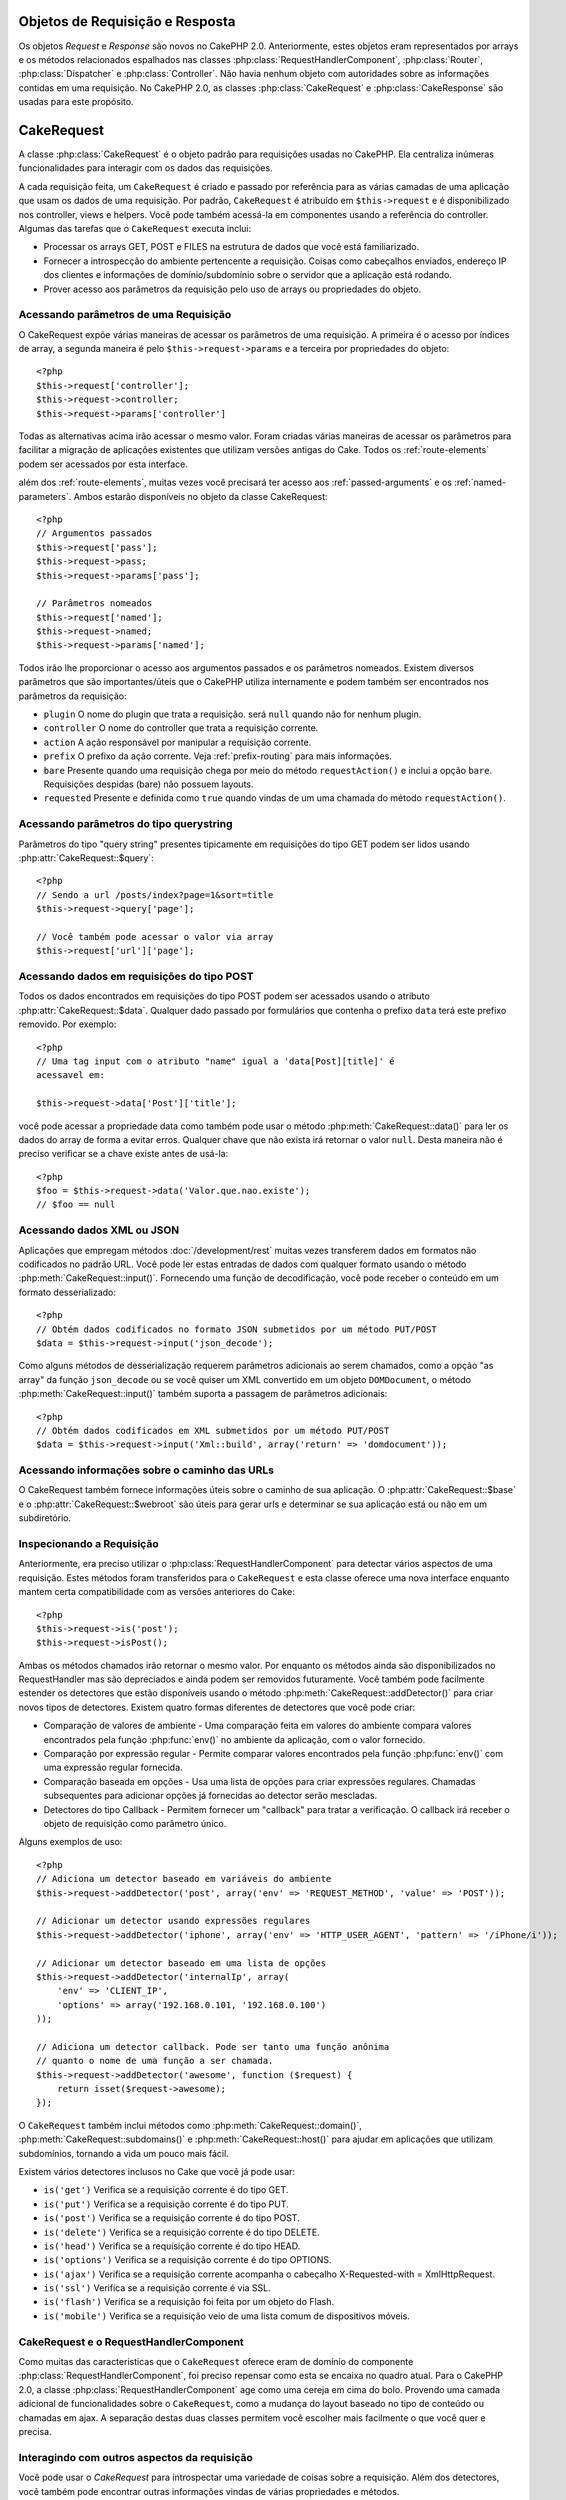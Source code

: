 Objetos de Requisição e Resposta
################################

Os objetos `Request` e `Response` são novos no CakePHP 2.0.
Anteriormente, estes objetos eram representados por arrays e os métodos
relacionados espalhados nas classes :php:class:`RequestHandlerComponent`,
:php:class:`Router`, :php:class:`Dispatcher` e :php:class:`Controller`.
Não havia nenhum objeto com autoridades sobre as informações contidas em uma
requisição. No CakePHP 2.0, as classes :php:class:`CakeRequest` e
:php:class:`CakeResponse` são usadas para este propósito.

.. index:: $this->request

CakeRequest
###########

A classe :php:class:`CakeRequest` é o objeto padrão para requisições usadas no
CakePHP. Ela centraliza inúmeras funcionalidades para interagir com os dados das
requisições.

A cada requisição feita, um ``CakeRequest`` é criado e passado por referência para
as várias camadas de uma aplicação que usam os dados de uma requisição. Por
padrão, ``CakeRequest`` é atribuído em ``$this->request`` e é disponibilizado
nos controller, views e helpers. Você pode também acessá-la em componentes
usando a referência do controller. Algumas das tarefas que o ``CakeRequest``
executa inclui:

* Processar os arrays GET, POST e FILES na estrutura de dados que você está
  familiarizado.
* Fornecer a introspecção do ambiente pertencente a requisição.  Coisas como
  cabeçalhos enviados, endereço IP dos clientes e informações de
  domínio/subdomínio sobre o servidor que a aplicação está rodando.
* Prover acesso aos parâmetros da requisição pelo uso de arrays ou propriedades
  do objeto.

Acessando parâmetros de uma Requisição
======================================

O CakeRequest expõe várias maneiras de acessar os parâmetros de uma requisição.
A primeira é o acesso por índices de array, a segunda maneira é pelo
``$this->request->params`` e a terceira por propriedades do objeto::

    <?php
    $this->request['controller'];
    $this->request->controller;
    $this->request->params['controller']

Todas as alternativas acima irão acessar o mesmo valor.
Foram criadas várias maneiras de acessar os parâmetros para facilitar a migração
de aplicações existentes que utilizam versões antigas do Cake.
Todos os :ref:`route-elements` podem ser acessados por esta interface.

além dos :ref:`route-elements`, muitas vezes você precisará ter acesso aos 
:ref:`passed-arguments` e os :ref:`named-parameters`.  Ambos estarão disponíveis
no objeto da classe CakeRequest::

    <?php
    // Argumentos passados
    $this->request['pass'];
    $this->request->pass;
    $this->request->params['pass'];

    // Parâmetros nomeados
    $this->request['named'];
    $this->request->named;
    $this->request->params['named'];

Todos irão lhe proporcionar o acesso aos argumentos passados e os parâmetros
nomeados. Existem diversos parâmetros que são importantes/úteis que o CakePHP
utiliza internamente e podem também ser encontrados nos parâmetros da
requisição:

* ``plugin`` O nome do plugin que trata a requisição. será ``null`` quando não
  for nenhum plugin.
* ``controller`` O nome do controller que trata a requisição corrente.
* ``action`` A ação responsável por manipular a requisição corrente.
* ``prefix`` O prefixo da ação corrente. Veja :ref:`prefix-routing`  para mais
  informações.
* ``bare`` Presente quando uma requisição chega por meio do método
  ``requestAction()`` e inclui a opção ``bare``.  Requisições despidas (bare)
  não possuem layouts.
* ``requested`` Presente e definida como ``true`` quando vindas de um uma
  chamada do método  ``requestAction()``.


Acessando parâmetros do tipo querystring
========================================

Parâmetros do tipo "query string" presentes tipicamente em requisições do tipo
GET podem ser lidos usando :php:attr:`CakeRequest::$query`::

    <?php
    // Sendo a url /posts/index?page=1&sort=title
    $this->request->query['page'];

    // Você também pode acessar o valor via array
    $this->request['url']['page'];

Acessando dados em requisições do tipo POST
===========================================

Todos os dados encontrados em requisições do tipo POST podem ser acessados
usando o atributo :php:attr:`CakeRequest::$data`. Qualquer dado passado por
formulários que contenha o prefixo ``data`` terá este prefixo removido.
Por exemplo::

    <?php
    // Uma tag input com o atributo "name" igual a 'data[Post][title]' é
    acessavel em:
    
    $this->request->data['Post']['title'];

você pode acessar a propriedade data como também pode usar o método
:php:meth:`CakeRequest::data()` para ler os dados do array de forma a evitar
erros. Qualquer chave que não exista irá retornar o valor ``null``. Desta
maneira não é preciso verificar se a chave existe antes de usá-la::

    <?php
    $foo = $this->request->data('Valor.que.nao.existe');
    // $foo == null

Acessando dados XML ou JSON
===========================

Aplicações que empregam métodos :doc:`/development/rest` muitas vezes
transferem dados em formatos não codificados no padrão URL. Você pode ler estas
entradas de dados com qualquer formato usando o método
:php:meth:`CakeRequest::input()`. Fornecendo uma função de decodificação, você
pode receber o conteúdo em um formato desserializado::

    <?php
    // Obtém dados codificados no formato JSON submetidos por um método PUT/POST
    $data = $this->request->input('json_decode');

Como alguns métodos de desserialização requerem parâmetros adicionais ao serem
chamados, como a opção "as array" da função ``json_decode`` ou se você quiser
um XML convertido em um objeto ``DOMDocument``, o método
:php:meth:`CakeRequest::input()` também suporta a passagem de parâmetros
adicionais::

    <?php
    // Obtém dados codificados em XML submetidos por um método PUT/POST
    $data = $this->request->input('Xml::build', array('return' => 'domdocument'));

Acessando informações sobre o caminho das URLs
==============================================

O CakeRequest também fornece informações úteis sobre o caminho de sua aplicação.
O :php:attr:`CakeRequest::$base` e o :php:attr:`CakeRequest::$webroot` são úteis
para gerar urls e determinar se sua aplicação está ou não em um subdiretório.

.. _check-the-request:

Inspecionando a Requisição
==========================

Anteriormente, era preciso utilizar o :php:class:`RequestHandlerComponent`
para detectar vários aspectos de uma requisição. Estes métodos foram
transferidos para o ``CakeRequest`` e esta classe oferece uma nova interface
enquanto mantem certa compatibilidade com as versões anteriores do Cake::

    <?php
    $this->request->is('post');
    $this->request->isPost();

Ambas os métodos chamados irão retornar o mesmo valor. Por enquanto os métodos
ainda são disponibilizados no RequestHandler mas são depreciados e ainda podem
ser removidos futuramente. Você também pode facilmente estender os detectores
que estão disponíveis usando o método :php:meth:`CakeRequest::addDetector()`
para criar novos tipos de detectores. Existem quatro formas diferentes de
detectores que você pode criar:

* Comparação de valores de ambiente - Uma comparação feita em valores do ambiente
  compara valores encontrados pela função :php:func:`env()` no ambiente da
  aplicação, com o valor fornecido.
* Comparação por expressão regular - Permite comparar valores encontrados pela
  função :php:func:`env()` com uma expressão regular fornecida.
* Comparação baseada em opções - Usa uma lista de opções para criar expressões
  regulares. Chamadas subsequentes para adicionar opções já fornecidas ao
  detector serão mescladas.
* Detectores do tipo Callback - Permitem fornecer um "callback" para tratar a
  verificação. O callback irá receber o objeto de requisição como parâmetro
  único.

Alguns exemplos de uso::

    <?php
    // Adiciona um detector baseado em variáveis do ambiente
    $this->request->addDetector('post', array('env' => 'REQUEST_METHOD', 'value' => 'POST'));
    
    // Adicionar um detector usando expressões regulares
    $this->request->addDetector('iphone', array('env' => 'HTTP_USER_AGENT', 'pattern' => '/iPhone/i'));
    
    // Adicionar um detector baseado em uma lista de opções
    $this->request->addDetector('internalIp', array(
        'env' => 'CLIENT_IP', 
        'options' => array('192.168.0.101, '192.168.0.100')
    ));
    
    // Adiciona um detector callback. Pode ser tanto uma função anônima
    // quanto o nome de uma função a ser chamada.
    $this->request->addDetector('awesome', function ($request) {
        return isset($request->awesome);
    });

O ``CakeRequest`` também inclui métodos como :php:meth:`CakeRequest::domain()`,
:php:meth:`CakeRequest::subdomains()` e :php:meth:`CakeRequest::host()` para
ajudar em aplicações que utilizam subdomínios, tornando a vida um pouco mais
fácil.

Existem vários detectores inclusos no Cake que você já pode usar:

* ``is('get')`` Verifica se a requisição corrente é do tipo GET.
* ``is('put')`` Verifica se a requisição corrente é do tipo PUT.
* ``is('post')`` Verifica se a requisição corrente é do tipo POST.
* ``is('delete')`` Verifica se a requisição corrente é do tipo DELETE.
* ``is('head')`` Verifica se a requisição corrente é do tipo HEAD.
* ``is('options')`` Verifica se a requisição corrente é do tipo OPTIONS.
* ``is('ajax')`` Verifica se a requisição corrente acompanha o cabeçalho 
  X-Requested-with = XmlHttpRequest.
* ``is('ssl')`` Verifica se a requisição corrente é via SSL.
* ``is('flash')`` Verifica se a requisição foi feita por um objeto do Flash.
* ``is('mobile')`` Verifica se a requisição veio de uma lista comum de
  dispositivos móveis.

CakeRequest e o RequestHandlerComponent
=======================================

Como muitas das caracteristicas que o ``CakeRequest`` oferece eram de domínio
do componente :php:class:`RequestHandlerComponent`, foi preciso repensar como
esta se encaixa no quadro atual. Para o CakePHP 2.0, a classe
:php:class:`RequestHandlerComponent` age como uma cereja em cima do bolo.
Provendo uma camada adicional de funcionalidades sobre o ``CakeRequest``, como
a mudança do layout baseado no tipo de conteúdo ou chamadas em ajax.
A separação destas duas classes permitem você escolher mais facilmente o que
você quer e precisa.

Interagindo com outros aspectos da requisição
=============================================

Você pode usar o `CakeRequest` para introspectar uma variedade de coisas sobre
a requisição. Além dos detectores, você também pode encontrar outras informações
vindas de várias propriedades e métodos.

* ``$this->request->webroot`` contém o diretório webroot (a raiz do diretório
  web).
* ``$this->request->base`` contém o caminho base.
* ``$this->request->here`` contém a uri solicitada da requisição corrente.
* ``$this->request->query`` contém os parâmetros enviados por "query strings".

API do CakeRequest
==================

.. php:class:: CakeRequest

    A classe CakeRequest encapsula o tratamento e introspecção dos parâmetros
    das requisições.

.. php:method:: domain()

    Retorna o nome do domínio onde sua aplicação esta sendo executada.

.. php:method:: subdomains() 

    Retorna os subdomínios de onde sua aplicação está sendo executada em um
    formato de array.

.. php:method:: host() 

    Retorna o host em que sua aplicação esta sendo executada.

.. php:method:: method() 

    Retorna o método HTTP em que a requisição foi feita.

.. php:method:: referer() 

    Retorna o endereço que referenciou a requisição.

.. php:method:: clientIp() 

    Retorna o endereço IP do visitante corrente.

.. php:method:: header()

    Permite você acessar qualquer cabeçalho ``HTTP_*`` que tenha sido usado na
    requisição::

        <?php
        $this->request->header('User-Agent');

    Retornaria o "user agent" utilizado para a solicitação.

.. php:method:: input($callback, [$options])

    Resgata os dados de entrada de uma requisição. Opcionalmente o resultado
    é passado por uma função de decodificação dos dados. Parâmetros adicionais
    para a função de decodificação podem ser passadas como argumentos para
    ``input()``.

.. php:method:: data($key) 

    Fornece acesso aos dados da requisição numa notação pontuada, permitindo a
    leitura e modificação dos dados da requisição. Chamadas também podem ser
    encadeadas::

        <?php
        // Modifica alguns dados da requisição, assim você pode popular
        // previamente alguns campos dos formulários.
        $this->request->data('Post.title', 'New post')
            ->data('Comment.1.author', 'Mark');
            
        // Você também pode ler os dados.
        $value = $this->request->data('Post.title');

.. php:method:: is($check)

    Verifica se uma requisição corresponde a um certo critério. Utiliza
    os detectores inclusos por padrão além das regras adicionadas com o
    método :php:meth:`CakeRequest::addDetector()`.

.. php:method:: addDetector($name, $callback)

    Adiciona um detector para ser usado com o método ``is()``. Veja
    :ref:`check-the-request` para mais informações.

.. php:method:: accepts($type)

    Descobre quais os tipos de conteúdo que o cliente aceita ou verifica se
    ele aceita um determinado tipo de conteúdo.

    Obtém todos os tipos::

        <?php 
        $this->request->accepts();
 
    Verifica apenas um tipo::

        <?php
        $this->request->accepts('application/json');

.. php:staticmethod:: acceptLanguage($language)

    Obter todas os idiomas aceitos pelo cliente ou verifica se um determinado
    idioma é aceito.

    Obtém uma lista dos idiomas aceitos::

        <?php
        CakeRequest::acceptLanguage(); 

    Verifica se um idioma específico é aceito::

        <?php
        CakeRequest::acceptLanguage('es-es'); 

.. php:attr:: data

    Um array de dados enviados pelo método POST. Você pode usar o método
    :php:meth:`CakeRequest::data()` para ler o conteúdo desta propriedade de
    uma forma a suprimir avisos quando a chave informada não existir.

.. php:attr:: query

    Um array de parâmetros passados por "query strings".

.. php:attr:: params

    Um array contendo os elementos da rota e os parâmetros da requisição.

.. php:attr:: here

    Contém a uri solicitada no momento da requisição.

.. php:attr:: base

    O caminho de base para a aplicação, geralmente equivale a ``/``, ao menos
    que sua aplicação esteja em um subdiretório.

.. php:attr:: webroot

    O diretório web de sua aplicação.

.. index:: $this->response

CakeResponse
############

O :php:class:`CakeResponse` é a classe padrão para respostas no CakePHP. Ela
encapsula inúmeras características e funcionalidades para gerar respostas HTTP
em sua aplicação. Ela também auxilia nos testes da aplicação e pode ser
"forjada", permitindo inspecionar os cabeçalhos que serão enviados.
Como na classe :php:class:`CakeRequest`, o :php:class:`CakeResponse` consolida
vários métodos encontrados previamente no :php:class:`Controller`,
:php:class:`RequestHandlerComponent` e :php:class:`Dispatcher`. Os métodos
antigos foram depreciados, favorecendo o uso do :php:class:`CakeResponse`.

``CakeResponse`` fornece uma interface para envolver as tarefas comuns
relacionadas ao envio de respostas para o cliente como:

* Enviar cabeçalhos de redirecionamento.
* Enviar cabeçalhos com o tipo de conteúdo.
* Enviar qualquer outro cabeçalho.
* Enviar o corpo da resposta.

Alterando a classe de Resposta
==============================

O CakePHP utiliza o ``CakeResponse`` por padrão. O ``CakeResponse`` é uma classe
de uso flexível e transparente, mas se você precisar alterá-la por uma classe
específica da aplicação, você poderá sobrescrevê-la e e substituí-la por sua
própria classe, alterando o CakeResponse usado no arquivo index.php.

Isto fará com que todos os controllers da sua aplicação use ``CustomResponse``
ao invés de :php:class:`CakeResponse`. Você pode também substituir a instancia
utilizada, definindo o novo objeto em ``$this->response`` nos seus controllers.
sobrescrever o objeto de resposta é útil durante os testes, permitindo você
simular os métodos que interagem com o ``header()``. Veja a seção
:ref:`cakeresponse-testing` para mais informações.

Lidando com tipos de conteúdo
=============================

Você pode controlar o "`Content-Type`" da resposta de sua aplicação usando o
método :php:meth:`CakeResponse::type()`. Se sua aplicação precisa lidar com
tipos de conteúdos que não estão inclusos no CakeResponse, você também poderá
mapear estes tipos utilizando o método ``type()``::

    <?php
    // Adiciona o tipo vCard
    $this->response->type(array('vcf' => 'text/v-card'));

    // Define o Content-Type para vcard.
    $this->response->type('vcf');

Normalmente você vai querer mapear os tipos de conteúdo adicionais no callback
``beforeFilter`` do seu controller, assim, se você estiver usando o 
:php:class:`RequestHandlerComponent`, poderá tirar proveito da funcionalidade
de troca de views baseado no tipo do conteúdo.

Enviando Anexos
===============

Poderá existir momentos em que você queira enviar respostas dos controllers como
sendo arquivos para downloads. Você pode conseguir este resultado usando
:doc:`/views/media-view` ou usando as funcionalidades do ``CakeResponse``.
O método :php:meth:`CakeResponse::download()` permite você enviar respostas
como arquivos para download::

    <?php
    function sendFile($id) {
        $this->autoRender = false;

        $file = $this->Attachment->getFile($id);
        $this->response->type($file['type']);
        $this->response->download($file['name']);
        $this->response->body($file['content']);
        $this->response->send();
    }

O exemplo acima demonstra como você pode utilizar o ``CakeResponse`` para
gerar um arquivo para download sem precisar usar a classe
:php:class:`MediaView`. Em geral, você vai preferir utilizar a classe
``MediaView`` por possuir maiores funcionalidades que o ``CakeResponse``.

Interagindo com o cache do navegador
====================================

Algumas vezes você precisará forçar o browser do cliente a não fazer cache dos
resultados de uma ação de um controller. :php:meth:`CakeResponse::disableCache()`
é destinado para estes casos.::

    <?php
    function index() {
        // faz alguma coisa.
        $this->response->disableCache();
    }

.. warning::

    Usar o ``disableCache()`` para downloads em domínios SSL enquanto tenta
    enviar arquivos para o Internet Explorer poderá resultar em erros.

Você também poderá dizer ao cliente para fazer cache da resposta. Usando
:php:meth:`CakeResponse::cache()`::

    <?php
    function index() {
        // faz alguma coisa.
        $this->response->cache(time(), '+5 days');
    }

O código acima diz aos clientes para armazenar em cache a resposta resultante 
por cinco dias, podendo acelerar a experiência dos seus visitantes.

Definindo Cabeçalhos
====================

É possível definir cabeçalhos para a resposta utilizando o método
:php:meth:`CakeResponse::header()`. Podendo ser chamada de algumas formas
diferentes::

    <?php
    // Define um único cabeçalho
    $this->response->header('Location', 'http://example.com');

    // Define múltiplos cabeçalhos
    $this->response->header(array('Location' => 'http://example.com', 'X-Extra' => 'My header'));
    $this->response->header(array('WWW-Authenticate: Negotiate', 'Content-type: application/pdf'));

Definir o mesmo cabeçalho múltiplas vezes irá causar a sobrescrita do valor
anterior, como numa chamada comum ao método ``header()`` do PHP. Os cabeçalhos
não serão enviados quando o método :php:meth:`CakeResponse::header()` for
chamado. Os cabeçalhos são armazenados em buffer até que a resposta seja
efetivamente enviada.

.. _cakeresponse-testing:

CakeResponse e Testes
=====================

Provavelmente uma das grandes vitórias da classe ``CakeResponse`` vem de como
ela torna mais fácil os testes de controllers e componentes. Ao invés de métodos
espalhados em diversos objetos, você precisa de apenas um simples objeto para
"forjar" e utilizar nos controllers e componentes. Isto lhe ajuda a criar seus
testes unitários mais rapidamente::

    <?php
    function testSomething() {
        $this->controller->response = $this->getMock('CakeResponse');
        $this->controller->response->expects($this->once())->method('header');
        ...
    }

Adicionalmente, você consegue testar sua aplicação pela linha de comando mais
facilmente pois consegue "forjar" os cabeçalhos que quiser sem precisar ficar
tentando definir os cabeçalhos diretos na interface de linha de comandos.

API do CakeResponse
===================

.. php:class:: CakeResponse

    A classe ``CakeResponse`` fornece vários métodos úteis para interagir com
    as respostas que você envia para um cliente.

.. php:method:: header() 

    Permite você definir diretamente um ou muitos cabeçalhos para serem enviados
    com a resposta.

.. php:method:: charset() 

    Define o mapa de caracteres (`charset`) que será usado na resposta.

.. php:method:: type($type) 

    Define o tipo de conteúdo para a resposta. Você pode usar um apelido de
    um tipo conhecido de conteúdo ou usar um nome completo para o tipo
    do conteúdo.

.. php:method:: cache()

    Permite você definir os cabeçalhos de cache em sua resposta.

.. php:method:: disableCache()

    Define os cabeçalhos apropriados para desabilitar o cache da resposta pelo
    cliente.

.. php:method:: compress()

    Habilita a compressão gzip para o envio da resposta.

.. php:method:: download() 

    Permite você enviar a resposta como um anexo e definir o nome do arquivo.

.. php:method:: statusCode() 

    Permite você alterar o código do status da resposta.

.. php:method:: body()

    Define o conteúdo do corpo da resposta que será enviada.

.. php:method:: send()

    Após ter criado a resposta, chamar o método ``send()`` irá enviar os todos
    cabeçalhos definidos assim como o corpo da resposta. Isto é feito
    automaticamente no final de cada requisição pelo :php:class:`Dispatcher`.
